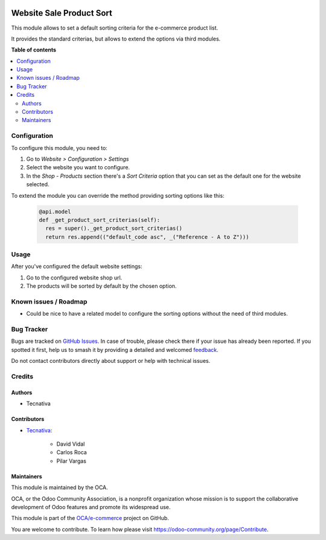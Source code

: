.. image:: https://odoo-community.org/readme-banner-image
   :target: https://odoo-community.org/get-involved?utm_source=readme
   :alt: Odoo Community Association

=========================
Website Sale Product Sort
=========================

.. 
   !!!!!!!!!!!!!!!!!!!!!!!!!!!!!!!!!!!!!!!!!!!!!!!!!!!!
   !! This file is generated by oca-gen-addon-readme !!
   !! changes will be overwritten.                   !!
   !!!!!!!!!!!!!!!!!!!!!!!!!!!!!!!!!!!!!!!!!!!!!!!!!!!!
   !! source digest: sha256:82c31a91f61bb2fc773fb123824f7408ac0b84b43013905b408479638e385003
   !!!!!!!!!!!!!!!!!!!!!!!!!!!!!!!!!!!!!!!!!!!!!!!!!!!!

.. |badge1| image:: https://img.shields.io/badge/maturity-Production%2FStable-green.png
    :target: https://odoo-community.org/page/development-status
    :alt: Production/Stable
.. |badge2| image:: https://img.shields.io/badge/license-AGPL--3-blue.png
    :target: http://www.gnu.org/licenses/agpl-3.0-standalone.html
    :alt: License: AGPL-3
.. |badge3| image:: https://img.shields.io/badge/github-OCA%2Fe--commerce-lightgray.png?logo=github
    :target: https://github.com/OCA/e-commerce/tree/18.0/website_sale_product_sort
    :alt: OCA/e-commerce
.. |badge4| image:: https://img.shields.io/badge/weblate-Translate%20me-F47D42.png
    :target: https://translation.odoo-community.org/projects/e-commerce-18-0/e-commerce-18-0-website_sale_product_sort
    :alt: Translate me on Weblate
.. |badge5| image:: https://img.shields.io/badge/runboat-Try%20me-875A7B.png
    :target: https://runboat.odoo-community.org/builds?repo=OCA/e-commerce&target_branch=18.0
    :alt: Try me on Runboat

|badge1| |badge2| |badge3| |badge4| |badge5|

This module allows to set a default sorting criteria for the e-commerce
product list.

It provides the standard criterias, but allows to extend the options via
third modules.

**Table of contents**

.. contents::
   :local:

Configuration
=============

To configure this module, you need to:

1. Go to *Website > Configuration > Settings*
2. Select the website you want to configure.
3. In the *Shop - Products* section there's a *Sort Criteria* option
   that you can set as the default one for the website selected.

To extend the module you can override the method providing sorting
options like this:

   .. code:: python

      @api.model
      def _get_product_sort_criterias(self):
        res = super()._get_product_sort_criterias()
        return res.append(("default_code asc", _("Reference - A to Z")))

Usage
=====

After you've configured the default website settings:

1. Go to the configured website shop url.
2. The products will be sorted by default by the chosen option.

Known issues / Roadmap
======================

- Could be nice to have a related model to configure the sorting options
  without the need of third modules.

Bug Tracker
===========

Bugs are tracked on `GitHub Issues <https://github.com/OCA/e-commerce/issues>`_.
In case of trouble, please check there if your issue has already been reported.
If you spotted it first, help us to smash it by providing a detailed and welcomed
`feedback <https://github.com/OCA/e-commerce/issues/new?body=module:%20website_sale_product_sort%0Aversion:%2018.0%0A%0A**Steps%20to%20reproduce**%0A-%20...%0A%0A**Current%20behavior**%0A%0A**Expected%20behavior**>`_.

Do not contact contributors directly about support or help with technical issues.

Credits
=======

Authors
-------

* Tecnativa

Contributors
------------

- `Tecnativa <https://www.tecnativa.com>`__:

     - David Vidal
     - Carlos Roca
     - Pilar Vargas

Maintainers
-----------

This module is maintained by the OCA.

.. image:: https://odoo-community.org/logo.png
   :alt: Odoo Community Association
   :target: https://odoo-community.org

OCA, or the Odoo Community Association, is a nonprofit organization whose
mission is to support the collaborative development of Odoo features and
promote its widespread use.

This module is part of the `OCA/e-commerce <https://github.com/OCA/e-commerce/tree/18.0/website_sale_product_sort>`_ project on GitHub.

You are welcome to contribute. To learn how please visit https://odoo-community.org/page/Contribute.
